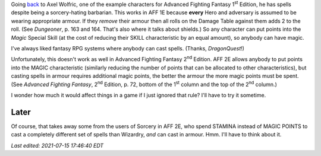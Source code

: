 .. title: In AFF 1E armour didn't make magic harder
.. slug: in-aff-1e-armour-didnt-make-magic-harder
.. date: 2021-07-13 02:47:58 UTC-04:00
.. tags: rpg,aff1e,aff2e,advanced fighting fantasy,armour,shields
.. category: gaming/rpg/aff
.. link: 
.. description: 
.. type: text

Going back_ to Axel Wolfric, one of the example characters for
Advanced Fighting Fantasy 1\ :sup:`st` Edition, he has spells
despite being a sorcery-hating barbarian.  This works in AFF 1E
because **every** Hero and adversary is assumed to be wearing
appropriate armour.  If they *remove* their armour then all rolls on
the Damage Table against them adds 2 to the roll.  (See `Dungeoner`,
p. 163 and 164.  That's also where it talks about shields.)  So any
character can put points into the *Magic* Special Skill (at the cost
of reducing their SKILL characteristic by an equal amount), so anybody
can have magic.

I've always liked fantasy RPG systems where anybody can cast spells.
(Thanks, `DragonQuest`!)

.. _back: link://slug/another-thing-i-really-liked-about-advanced-fighting-fantasy-1e

Unfortunately, this doesn't work as well in Advanced Fighting Fantasy
2\ :sup:`nd` Edition.  AFF 2E allows anybody to put points into the
MAGIC characteristic (similarly reducing the number of points that can
be allocated to other characteristics), but casting spells in armour
requires additional magic points, the better the armour the more magic
points must be spent.  (See `Advanced Fighting Fantasy`, 2\ :sup:`nd`
Edition, p. 72, bottom of the 1\ :sup:`st` column and the top of the
2\ :sup:`nd` column.)

I wonder how much it would affect things in a game if I just ignored
that rule?  I'll have to try it sometime.

Later
=====

Of course, that takes away some from the users of Sorcery in AFF 2E,
who spend STAMINA instead of MAGIC POINTS to cast a completely
different set of spells than Wizardry, *and* can cast in armour.
Hmm.  I'll have to think about it.


*Last edited: 2021-07-15 17:46:40 EDT*

..
   Local Variables:
   time-stamp-format: "%Y-%02m-%02d %02H:%02M:%02S %Z"
   time-stamp-start: "\\*Last edited:[ \t]+\\\\?"
   time-stamp-end: "\\*\\\\?\n"
   time-stamp-line-limit: -20
   End:
